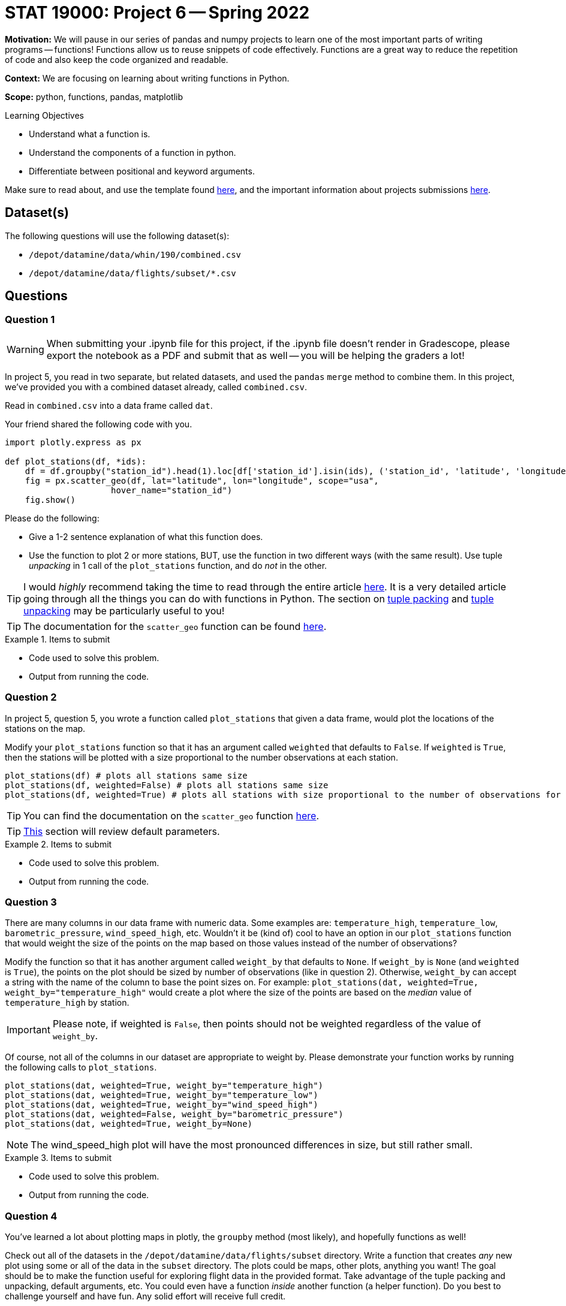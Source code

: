 = STAT 19000: Project 6 -- Spring 2022

**Motivation:** We will pause in our series of pandas and numpy projects to learn one of the most important parts of writing programs — functions! Functions allow us to reuse snippets of code effectively. Functions are a great way to reduce the repetition of code and also keep the code organized and readable.

**Context:** We are focusing on learning about writing functions in Python.

**Scope:** python, functions, pandas, matplotlib

.Learning Objectives
****
- Understand what a function is.
- Understand the components of a function in python.
- Differentiate between positional and keyword arguments. 
****

Make sure to read about, and use the template found xref:templates.adoc[here], and the important information about projects submissions xref:submissions.adoc[here].

== Dataset(s)

The following questions will use the following dataset(s):

- `/depot/datamine/data/whin/190/combined.csv`
- `/depot/datamine/data/flights/subset/*.csv`

== Questions

=== Question 1

[WARNING]
====
When submitting your .ipynb file for this project, if the .ipynb file doesn't render in Gradescope, please export the notebook as a PDF and submit that as well -- you will be helping the graders a lot!
====

In project 5, you read in two separate, but related datasets, and used the `pandas` `merge` method to combine them. In this project, we've provided you with a combined dataset already, called `combined.csv`.

Read in `combined.csv` into a data frame called `dat`. 

Your friend shared the following code with you.

[source,python]
----
import plotly.express as px

def plot_stations(df, *ids):
    df = df.groupby("station_id").head(1).loc[df['station_id'].isin(ids), ('station_id', 'latitude', 'longitude')]
    fig = px.scatter_geo(df, lat="latitude", lon="longitude", scope="usa", 
                     hover_name="station_id")
    fig.show()
----

Please do the following:

- Give a 1-2 sentence explanation of what this function does.
- Use the function to plot 2 or more stations, BUT, use the function in two different ways (with the same result). Use tuple _unpacking_ in 1 call of the `plot_stations` function, and do _not_ in the other.

[TIP]
====
I would _highly_ recommend taking the time to read through the entire article https://realpython.com/defining-your-own-python-function/[here]. It is a very detailed article going through all the things you can do with functions in Python. The section on https://realpython.com/defining-your-own-python-function/#argument-tuple-packing[tuple packing] and https://realpython.com/defining-your-own-python-function/#argument-tuple-unpacking[tuple unpacking] may be particularly useful to you!
====

[TIP]
====
The documentation for the `scatter_geo` function can be found https://plotly.com/python-api-reference/generated/plotly.express.scatter_geo[here].
====

.Items to submit
====
- Code used to solve this problem.
- Output from running the code.
====

=== Question 2

In project 5, question 5, you wrote a function called `plot_stations` that given a data frame, would plot the locations of the stations on the map.

Modify your `plot_stations` function so that it has an argument called `weighted` that defaults to `False`. If `weighted` is `True`, then the stations will be plotted with a size proportional to the number observations at each station.

[source,python]
----
plot_stations(df) # plots all stations same size
plot_stations(df, weighted=False) # plots all stations same size
plot_stations(df, weighted=True) # plots all stations with size proportional to the number of observations for the station
----

[TIP]
====
You can find the documentation on the `scatter_geo` function https://plotly.com/python-api-reference/generated/plotly.express.scatter_geo[here].
====

[TIP]
====
https://realpython.com/defining-your-own-python-function/#default-parameters[This] section will review default parameters.
====

.Items to submit
====
- Code used to solve this problem.
- Output from running the code.
====

=== Question 3

There are many columns in our data frame with numeric data. Some examples are: `temperature_high`, `temperature_low`, `barometric_pressure`, `wind_speed_high`, etc. Wouldn't it be (kind of) cool to have an option in our `plot_stations` function that would weight the size of the points on the map based on those values instead of the number of observations? 

Modify the function so that it has another argument called `weight_by` that defaults to `None`. If `weight_by` is `None` (and `weighted` is `True`), the points on the plot should be sized by number of observations (like in question 2). Otherwise, `weight_by` can accept a string with the name of the column to base the point sizes on. For example: `plot_stations(dat, weighted=True, weight_by="temperature_high"` would create a plot where the size of the points are based on the _median_ value of `temperature_high` by station.

[IMPORTANT]
====
Please note, if weighted is `False`, then points should not be weighted regardless of the value of `weight_by`.
====

Of course, not all of the columns in our dataset are appropriate to weight by. Please demonstrate your function works by running the following calls to `plot_stations`.

[source,python]
----
plot_stations(dat, weighted=True, weight_by="temperature_high")
plot_stations(dat, weighted=True, weight_by="temperature_low")
plot_stations(dat, weighted=True, weight_by="wind_speed_high")
plot_stations(dat, weighted=False, weight_by="barometric_pressure")
plot_stations(dat, weighted=True, weight_by=None)
----

[NOTE]
====
The wind_speed_high plot will have the most pronounced differences in size, but still rather small.
====

.Items to submit
====
- Code used to solve this problem.
- Output from running the code.
====

=== Question 4

You've learned a lot about plotting maps in plotly, the `groupby` method (most likely), and hopefully functions as well!

Check out all of the datasets in the `/depot/datamine/data/flights/subset` directory. Write a function that creates _any_ new plot using some or all of the data in the `subset` directory. The plots could be maps, other plots, anything you want! The goal should be to make the function useful for exploring flight data in the provided format. Take advantage of the tuple packing and unpacking, default arguments, etc. You could even have a function _inside_ another function (a helper function). Do you best to challenge yourself and have fun. Any solid effort will receive full credit.

.Items to submit
====
- Code used to solve this problem.
- Output from running the code.
====

=== Question 5 (optional, 0 pts)

Write a function that accepts the WHIN weather dataset (as a data frame), and an argument _n_. This function should plot the largest _n_ distances between stations on a map. See https://plotly.com/python/lines-on-maps/[here] for examples of plotting lines on a map. 

If you are feeling very adventurous, there is a data structure called a kdtree that you can use to very efficiently find the _n_ closest or furthest points, however, this is probably not necessary as there are not _that_ many distances to calculate for this dataset.

.Items to submit
====
- Code used to solve this problem.
- Output from running the code.
====

[WARNING]
====
_Please_ make sure to double check that your submission is complete, and contains all of your code and output before submitting. If you are on a spotty internet connect    ion, it is recommended to download your submission after submitting it to make sure what you _think_ you submitted, was what you _actually_ submitted.
                                                                                                                             
In addition, please review our xref:book:projects:submissions.adoc[submission guidelines] before submitting your project.
====
